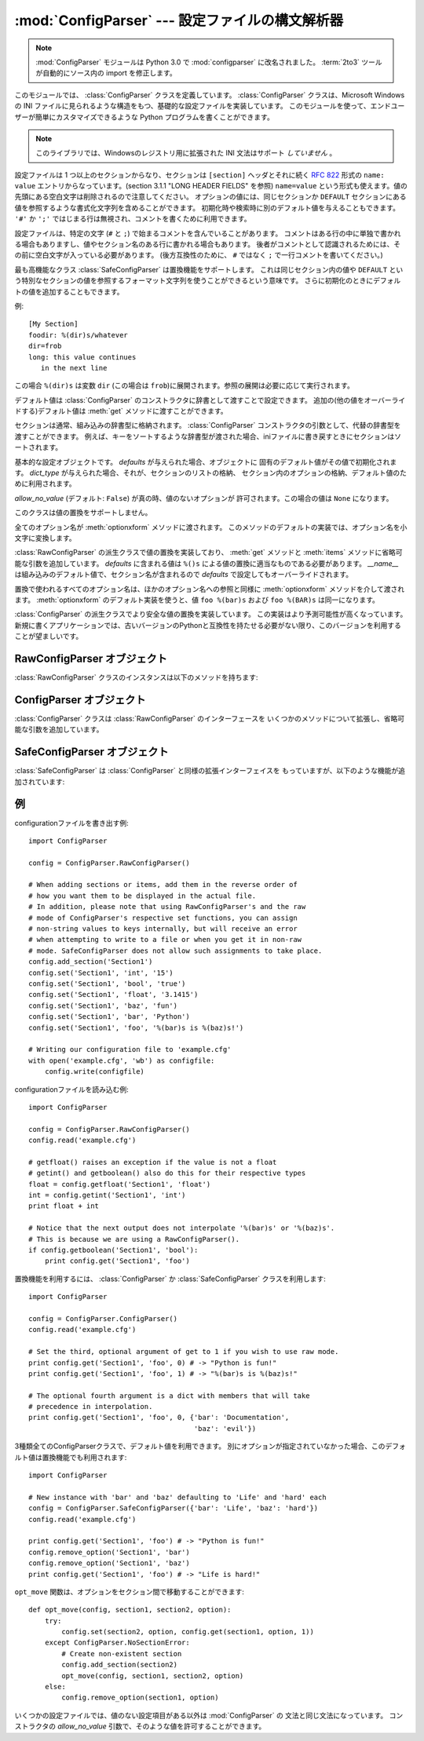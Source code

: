 :mod:`ConfigParser` --- 設定ファイルの構文解析器
================================================

.. module:: ConfigParser
   :synopsis: Configuration file parser.
.. moduleauthor:: Ken Manheimer <klm@zope.com>
.. moduleauthor:: Barry Warsaw <bwarsaw@python.org>
.. moduleauthor:: Eric S. Raymond <esr@thyrsus.com>
.. sectionauthor:: Christopher G. Petrilli <petrilli@amber.org>

.. note::

   .. The :mod:`ConfigParser` module has been renamed to :mod:`configparser` in
      Python 3.0.  The :term:`2to3` tool will automatically adapt imports when
      converting your sources to 3.0.

   :mod:`ConfigParser` モジュールは Python 3.0 で :mod:`configparser` に改名されました。
   :term:`2to3` ツールが自動的にソース内の import を修正します。

.. index::
   pair: .ini; file
   pair: configuration; file
   single: ini file
   single: Windows ini file

このモジュールでは、 :class:`ConfigParser` クラスを定義しています。 :class:`ConfigParser`
クラスは、Microsoft Windows の INI ファイルに見られるような構造をもつ、基礎的な設定ファイルを実装しています。
このモジュールを使って、エンドユーザーが簡単にカスタマイズできるような Python プログラムを書くことができます。

.. note::

   このライブラリでは、Windowsのレジストリ用に拡張された INI 文法はサポート *していません* 。

.. seealso::

   モジュール :mod:`shlex`
      アプリケーション用の設定ファイルフォーマットとして使える、
      Unix シェルライクなミニ言語の作成を支援します。

   モジュール :mod:`json`
      json モジュールは、同じ目的に利用できる JavaScript の文法のサブセットを
      実装しています。


設定ファイルは 1 つ以上のセクションからなり、セクションは ``[section]`` ヘッダとそれに続く
:rfc:`822` 形式の ``name: value`` エントリからなっています。(section 3.1.1 "LONG HEADER FIELDS" を参照)
``name=value`` という形式も使えます。値の先頭にある空白文字は削除されるので注意してください。
オプションの値には、同じセクションか ``DEFAULT`` セクションにある値を参照するような書式化文字列を含めることができます。
初期化時や検索時に別のデフォルト値を与えることもできます。 ``'#'`` か ``';'`` ではじまる行は無視され、コメントを書くために利用できます。

設定ファイルは、特定の文字 (``#`` と ``;``) で始まるコメントを含んでいることがあります。
コメントはある行の中に単独で書かれる場合もありますし、値やセクション名のある行に書かれる場合もあります。
後者がコメントとして認識されるためには、その前に空白文字が入っている必要があります。
(後方互換性のために、 ``#`` ではなく ``;`` で一行コメントを書いてください。)

最も高機能なクラス :class:`SafeConfigParser` は置換機能をサポートします。
これは同じセクション内の値や ``DEFAULT`` という特別なセクションの値を参照するフォーマット文字列を使うことができるという意味です。
さらに初期化のときにデフォルトの値を追加することもできます。

例::

   [My Section]
   foodir: %(dir)s/whatever
   dir=frob
   long: this value continues
      in the next line

.. would resolve the ``%(dir)s`` to the value of ``dir`` (``frob`` in this case).
   All reference expansions are done on demand.

この場合 ``%(dir)s`` は変数 ``dir`` (この場合は ``frob``)に展開されます。参照の展開は必要に応じて実行されます。

.. Default values can be specified by passing them into the :class:`ConfigParser`
   constructor as a dictionary.  Additional defaults  may be passed into the
   :meth:`get` method which will override all others.

デフォルト値は :class:`ConfigParser` のコンストラクタに辞書として渡すことで設定できます。
追加の(他の値をオーバーライドする)デフォルト値は :meth:`get` メソッドに渡すことができます。

.. Sections are normally stored in a builtin dictionary. An alternative dictionary
   type can be passed to the :class:`ConfigParser` constructor. For example, if a
   dictionary type is passed that sorts its keys, the sections will be sorted on
   write-back, as will be the keys within each section.

セクションは通常、組み込みの辞書型に格納されます。
:class:`ConfigParser` コンストラクタの引数として、代替の辞書型を渡すことができます。
例えば、キーをソートするような辞書型が渡された場合、iniファイルに書き戻すときに\
セクションはソートされます。


.. class:: RawConfigParser([defaults[, dict_type[, allow_no_value]]])

   基本的な設定オブジェクトです。 *defaults* が与えられた場合、オブジェクトに
   固有のデフォルト値がその値で初期化されます。
   *dict_type* が与えられた場合、それが、セクションのリストの格納、
   セクション内のオプションの格納、デフォルト値のために利用されます。

   *allow_no_value* (デフォルト: ``False``) が真の時、値のないオプションが
   許可されます。この場合の値は ``None`` になります。

   このクラスは値の置換をサポートしません。

   全てのオプション名が :meth:`optionxform` メソッドに渡されます。
   このメソッドのデフォルトの実装では、オプション名を小文字に変換します。

   .. versionadded:: 2.3

   .. versionchanged:: 2.6
      *dict_type* が追加されました。

   .. versionchanged:: 2.7
      デフォルトの *dict_type* は :class:`collections.OrderedDict` です。
      *allow_no_value* が追加されました。


.. class:: ConfigParser([defaults[, dict_type[, allow_no_value]]])

   :class:`RawConfigParser` の派生クラスで値の置換を実装しており、
   :meth:`get` メソッドと :meth:`items` メソッドに省略可能な引数を追加しています。
   *defaults* に含まれる値は ``%()s`` による値の置換に適当なものである必要があります。
   *__name__* は組み込みのデフォルト値で、セクション名が含まれるので *defaults* で設定してもオーバーライドされます。

   置換で使われるすべてのオプション名は、ほかのオプション名への参照と同様に
   :meth:`optionxform` メソッドを介して渡されます。
   :meth:`optionxform` のデフォルト実装を使うと、値 ``foo %(bar)s`` および
   ``foo %(BAR)s`` は同一になります。

   .. versionadded:: 2.3

   .. versionchanged:: 2.6
      *dict_type* が追加されました。

   .. versionchanged:: 2.7
      デフォルトの *dict_type* は :class:`collections.OrderedDict` です。
      *allow_no_value* が追加されました。


.. class:: SafeConfigParser([defaults[, dict_type[, allow_no_value]]])

   :class:`ConfigParser` の派生クラスでより安全な値の置換を実装しています。
   この実装はより予測可能性が高くなっています。
   新規に書くアプリケーションでは、古いバージョンのPythonと互換性を持たせる必要がない限り、このバージョンを利用することが望ましいです。

   .. versionadded:: 2.3

   .. versionchanged:: 2.6
      *dict_type* が追加されました。

   .. versionchanged:: 2.7
      デフォルトの *dict_type* は :class:`collections.OrderedDict` です。
      *allow_no_value* が追加されました。


.. exception:: Error

   他の全ての configparser の例外の基底クラスです。


.. exception:: NoSectionError

   指定したセクションが見つからなかった時に起きる例外です。


.. exception:: DuplicateSectionError

   すでに存在するセクション名に対して :meth:`add_section` が呼び出された際に起きる例外です。

   .. % Exception raised if \method{add_section()} is called with the name of
   .. % a section that is already present.


.. exception:: NoOptionError

   指定したオプションが指定したセクションに存在しなかった時に起きる例外です。

   .. % Exception raised when a specified option is not found in the specified
   .. % section.


.. exception:: InterpolationError

   文字列の置換中に問題が起きた時に発生する例外の基底クラスです。

   .. % Exception raised when problems occur performing string interpolation.


.. exception:: InterpolationDepthError

   :exc:`InterpolationError` の派生クラスで、文字列の置換回数が
   :const:`MAX_INTERPOLATION_DEPTH` を越えたために完了しなかった場合に発生する例外です。

   .. % Exception raised when string interpolation cannot be completed because
   .. % the number of iterations exceeds \constant{MAX_INTERPOLATION_DEPTH}.


.. exception:: InterpolationMissingOptionError

   :exc:`InterpolationError` の派生クラスで、値が参照しているオプションが見つからない場合に発生する例外です。

   .. % Exception raised when an option referenced from a value does not exist.
   .. % Subclass of \exception{InterpolationError}.
   .. % \versionadded{2.3}


.. exception:: InterpolationSyntaxError

   :exc:`InterpolationError` の派生クラスで、指定された構文で値を置換することができなかった場合に発生する例外です。

   .. % Exception raised when the source text into which substitutions are
   .. % made does not conform to the required syntax.
   .. % Subclass of \exception{InterpolationError}.

   .. versionadded:: 2.3


.. exception:: MissingSectionHeaderError

   セクションヘッダを持たないファイルを構文解析しようとした時に起きる例外です。

   .. % Exception raised when attempting to parse a file which has no section
   .. % headers.


.. exception:: ParsingError

   ファイルの構文解析中にエラーが起きた場合に発生する例外です。

   .. % Exception raised when errors occur attempting to parse a file.


.. data:: MAX_INTERPOLATION_DEPTH

   *raw* が偽だった場合の :meth:`get` による再帰的な文字列置換の繰り返
   しの最大値です。 :class:`ConfigParser` クラスだけに関係します。

   .. % The maximum depth for recursive interpolation for \method{get()} when
   .. % the \var{raw} parameter is false.  This is relevant only for the
   .. % \class{ConfigParser} class.


.. seealso::

   Module :mod:`shlex`
      Unix のシェルに似た、アプリケーションの設定ファイル用フォーマットとして使えるもう一つの小型言語です。

      .. % Support for a creating \UNIX{} shell-like
      .. % minilanguages which can be used as an alternate format
      .. % for application configuration files.


.. _rawconfigparser-objects:

RawConfigParser オブジェクト
----------------------------

:class:`RawConfigParser` クラスのインスタンスは以下のメソッドを持ちます:

.. method:: RawConfigParser.defaults()

   インスタンス全体で使われるデフォルト値の辞書を返します。


.. method:: RawConfigParser.sections()

   利用可能なセクションのリストを返します。 ``DEFAULT`` はこのリストに含まれません。

   .. % Return a list of the sections available; \code{DEFAULT} is not
   .. % included in the list.


.. method:: RawConfigParser.add_section(section)

   *section* という名前のセクションをインスタンスに追加します。同名のセク
   ションが存在した場合、 :exc:`DuplicateSectionError` が発生します。
   ``DEFAULT`` (もしくは大文字小文字が違うもの)が渡された場合、
   :exc:`ValueError` が発生します。


.. method:: RawConfigParser.has_section(section)

   指定したセクションがコンフィグレーションファイルに存在するかを返します。 ``DEFAULT`` セクションは存在するとみなされません。

   .. % Indicates whether the named section is present in the
   .. % configuration. The \code{DEFAULT} section is not acknowledged.


.. method:: RawConfigParser.options(section)

   *section* で指定したセクションで利用できるオプションのリストを返します。

   .. % Returns a list of options available in the specified \var{section}.


.. method:: RawConfigParser.has_option(section, option)

   与えられたセクションが存在してかつオプションが与えられていれば :const:`True` を返し、そうでなければ :const:`False` を返します。

   .. % If the given section exists, and contains the given option,
   .. % return \constant{True}; otherwise return \constant{False}.

   .. versionadded:: 1.6


.. method:: RawConfigParser.read(filenames)

   ファイル名のリストを読んで解析をこころみ、うまく解析できたファイル名のリストを返します。
   もし *filenames* が文字列かユニコード文字列なら、1つのファイル名として
   扱われます。 *filenames* で指定されたファイルが開けない場合、そのファイルは無視されます。この挙動は設定ファイルが置かれる可能性のある場所(例えば、
   カレントディレクトリ、ホームディレクトリ、システム全体の設定を行うディレクトリ)を設定して、そこに存在する設定ファイルを読むことを想定して設計されています。
   設定ファイルが存在しなかった場合、 :class:`ConfigParser` のインスタンスは
   空のデータセットを持ちます。初期値の設定ファイルを先に読み込んでおく必要があるアプリケーションでは、 :meth:`readfp` を
   :meth:`read` の前に呼び出すことでそのような動作を実現できます:

   .. % Attempt to read and parse a list of filenames, returning a list of filenames
   .. % which were successfully parsed.  If \var{filenames} is a string or
   .. % Unicode string, it is treated as a single filename.
   .. % If a file named in \var{filenames} cannot be opened, that file will be
   .. % ignored.  This is designed so that you can specify a list of potential
   .. % configuration file locations (for example, the current directory, the
   .. % user's home directory, and some system-wide directory), and all
   .. % existing configuration files in the list will be read.  If none of the
   .. % named files exist, the \class{ConfigParser} instance will contain an
   .. % empty dataset.  An application which requires initial values to be
   .. % loaded from a file should load the required file or files using
   .. % \method{readfp()} before calling \method{read()} for any optional
   .. % files:

   ::

      import ConfigParser, os

      config = ConfigParser.ConfigParser()
      config.readfp(open('defaults.cfg'))
      config.read(['site.cfg', os.path.expanduser('~/.myapp.cfg')])

   .. versionchanged:: 2.4
      うまく解析できたファイル名のリストを返す.


.. method:: RawConfigParser.readfp(fp[, filename])

   *fp* で与えられるファイルかファイルのようなオブジェクトを読み込んで構文解析します(:meth:`readline` メソッドだけを使います)。もし
   *filename* が省略されて *fp* が :attr:`name` 属性を持っていれば
   *filename* の代わりに使われます。ファイル名の初期値は ``<???>`` です。

   .. % Read and parse configuration data from the file or file-like object in
   .. % \var{fp} (only the \method{readline()} method is used).  If
   .. % \var{filename} is omitted and \var{fp} has a \member{name} attribute,
   .. % that is used for \var{filename}; the default is \samp{<???>}.


.. method:: RawConfigParser.get(section, option)

   *section* の *option* 変数を取得します。

   .. % Get an \var{option} value for the named \var{section}.


.. method:: RawConfigParser.getint(section, option)

   *section* の *option* を整数として評価する関数です。

   .. % A convenience method which coerces the \var{option} in the specified
   .. % \var{section} to an integer.


.. method:: RawConfigParser.getfloat(section, option)

   *section* の *option* を浮動小数点数として評価する関数です。

   .. % A convenience method which coerces the \var{option} in the specified
   .. % \var{section} to a floating point number.


.. method:: RawConfigParser.getboolean(section, option)

   指定した *section* の *option* 値をブール値に型強制する便宜メソッドです。 *option* として受理できる値は、真 (True)
   としては ``"1"`` 、 ``"yes"`` 、 ``"true"`` 、 ``"on"`` 、偽 (False) としては ``"0"`` 、 ``"no"`` 、
   ``"false"`` 、 ``"off"`` です。これらの文字列値に対しては大文字小文字の区別をしません。その他の値の場合には
   :exc:`ValueError` を送出します。

   .. % A convenience method which coerces the \var{option} in the specified
   .. % \var{section} to a Boolean value.  Note that the accepted values
   .. % for the option are \code{"1"}, \code{"yes"}, \code{"true"}, and \code{"on"},
   .. % which cause this method to return \code{True}, and \code{"0"}, \code{"no"},
   .. % \code{"false"}, and \code{"off"}, which cause it to return \code{False}.  These
   .. % string values are checked in a case-insensitive manner.  Any other value will
   .. % cause it to raise \exception{ValueError}.


.. method:: RawConfigParser.items(section)

   与えられた *section* のそれぞれのオプションについて ``(name, value)`` ペアのリストを返します。

   .. % Return a list of \code{(\var{name}, \var{value})} pairs for each
   .. % option in the given \var{section}.


.. method:: RawConfigParser.set(section, option, value)

   与えられたセクションが存在していれば、オプションを指定された値に設定します。セクションが存在しなければ :exc:`NoSectionError`
   を発生させます。 :class:`RawConfigParser` (あるいは *raw* パラメータをセットした :class:`ConfigParser`)
   を文字列型でない値の *内部的な* 格納場所として使うことは可能ですが、すべての機能 (置換やファイルへの出力を含む) が
   サポートされるのは文字列を値として使った場合だけです。

   .. % If the given section exists, set the given option to the specified
   .. % value; otherwise raise \exception{NoSectionError}.  While it is
   .. % possible to use \class{RawConfigParser} (or \class{ConfigParser} with
   .. % \var{raw} parameters set to true) for \emph{internal} storage of
   .. % non-string values, full functionality (including interpolation and
   .. % output to files) can only be achieved using string values.

   .. versionadded:: 1.6


.. method:: RawConfigParser.write(fileobject)

   設定を文字列表現に変換してファイルオブジェクトに書き出します。この文字列表現は :meth:`read` で読み込むことができます。

   .. % Write a representation of the configuration to the specified file
   .. % object.  This representation can be parsed by a future \method{read()}
   .. % call.

   .. versionadded:: 1.6


.. method:: RawConfigParser.remove_option(section, option)

   指定された *section* から指定された *option* を削除します。セクションが存在しなければ、 :exc:`NoSectionError` を起こします。
   存在するオプションを削除した時は :const:`True` を、そうでない時は :const:`False` を返します。

   .. % Remove the specified \var{option} from the specified \var{section}.
   .. % If the section does not exist, raise \exception{NoSectionError}.
   .. % If the option existed to be removed, return \constant{True};
   .. % otherwise return \constant{False}.

   .. versionadded:: 1.6


.. method:: RawConfigParser.remove_section(section)

   指定された *section* を設定から削除します。もし指定されたセクションが存在すれば ``True`` 、そうでなければ ``False`` を返します。

   .. % Remove the specified \var{section} from the configuration.
   .. % If the section in fact existed, return \code{True}.
   .. % Otherwise return \code{False}.


.. method:: RawConfigParser.optionxform(option)

   入力ファイル中に見つかったオプション名か、クライアントコードから渡されたオプション名 *option* を、
   内部で利用する形式に変換します。デフォルトでは *option* を全て小文字に変換した名前が返されます。サブルクラスではこの関数をオーバー
   ライドすることでこの振舞いを替えることができます。

   .. note ConfigParser に :class: が付かないのは誤植?

   振舞いを替えるために ConfigParser を継承して新たにクラスを作る必要はありません、あるインスタンスのメソッドを文字列を引数に取る関数で置き換えることもできます。
   たとえば、このメソッドを :func:`str` に設定することで大小文字の差を区別するように
   変更することができます::

      cfgparser = ConfigParser()
      ...
      cfgparser.optionxform = str

   設定ファイルを読み込むときには、 :meth:`optionxform` が呼ばれる前にオプション名の前後の空白文字が取り除かれることに注意してください。


.. _configparser-objects:

ConfigParser オブジェクト
-------------------------

:class:`ConfigParser` クラスは :class:`RawConfigParser` のインターフェースを
いくつかのメソッドについて拡張し、省略可能な引数を追加しています。


.. method:: ConfigParser.get(section, option[, raw[, vars]])

   *section* の *option* 変数を取得します。このメソッドに渡される *vars* は辞書でなくてはいけません。
   (もし渡されているならば) *vars* 、 *section* 、 *defaults* の順に *option* が探されます。


   *raw* が真でない時には、全ての ``'%'`` 置換は展開されてから返されます。
   置換後の値はオプションと同じ順序で探されます

   .. % Get an \var{option} value for the named \var{section}.  All the
   .. % \character{\%} interpolations are expanded in the return values, based
   .. % on the defaults passed into the constructor, as well as the options
   .. % \var{vars} provided, unless the \var{raw} argument is true.


.. method:: ConfigParser.items(section[, raw[, vars]])

   指定した *section* 内の各オプションに対して、 ``(name, value)`` のペアからなるリストを返します。
   省略可能な引数は ``get()`` メソッドと同じ意味を持ちます。

   .. % Return a list of \code{(\var{name}, \var{value})} pairs for each
   .. % option in the given \var{section}. Optional arguments have the
   .. % same meaning as for the \method{get()} method.

   .. versionadded:: 2.3


.. _safeconfigparser-objects:

SafeConfigParser オブジェクト
-----------------------------

:class:`SafeConfigParser` は :class:`ConfigParser` と同様の拡張インターフェイスを
もっていますが、以下のような機能が追加されています:

.. % The \class{SafeConfigParser} class implements the same extended
.. % interface as \class{ConfigParser}, with the following addition:


.. method:: SafeConfigParser.set(section, option, value)

   もし与えられたセクションが存在している場合は、指定された値を与えられたオプションに設定します。そうでない場合は :exc:`NoSectionError` を
   発生させます。  *value* は文字列  (:class:`str` または :class:`unicode`) でなければならず、そうでない場合には
   :exc:`TypeError` が発生します。

   .. % If the given section exists, set the given option to the specified
   .. % value; otherwise raise \exception{NoSectionError}.  \var{value} must
   .. % be a string (\class{str} or \class{unicode}); if not,
   .. % \exception{TypeError} is raised.

   .. versionadded:: 2.4


.. Examples

例
--------

.. An example of writing to a configuration file::

configurationファイルを書き出す例::

   import ConfigParser

   config = ConfigParser.RawConfigParser()

   # When adding sections or items, add them in the reverse order of
   # how you want them to be displayed in the actual file.
   # In addition, please note that using RawConfigParser's and the raw
   # mode of ConfigParser's respective set functions, you can assign
   # non-string values to keys internally, but will receive an error
   # when attempting to write to a file or when you get it in non-raw
   # mode. SafeConfigParser does not allow such assignments to take place.
   config.add_section('Section1')
   config.set('Section1', 'int', '15')
   config.set('Section1', 'bool', 'true')
   config.set('Section1', 'float', '3.1415')
   config.set('Section1', 'baz', 'fun')
   config.set('Section1', 'bar', 'Python')
   config.set('Section1', 'foo', '%(bar)s is %(baz)s!')

   # Writing our configuration file to 'example.cfg'
   with open('example.cfg', 'wb') as configfile:
       config.write(configfile)

.. An example of reading the configuration file again::

configurationファイルを読み込む例::

   import ConfigParser

   config = ConfigParser.RawConfigParser()
   config.read('example.cfg')

   # getfloat() raises an exception if the value is not a float
   # getint() and getboolean() also do this for their respective types
   float = config.getfloat('Section1', 'float')
   int = config.getint('Section1', 'int')
   print float + int

   # Notice that the next output does not interpolate '%(bar)s' or '%(baz)s'.
   # This is because we are using a RawConfigParser().
   if config.getboolean('Section1', 'bool'):
       print config.get('Section1', 'foo')

.. To get interpolation, you will need to use a :class:`ConfigParser` or
   :class:`SafeConfigParser`::

置換機能を利用するには、 :class:`ConfigParser` か :class:`SafeConfigParser`
クラスを利用します::

   import ConfigParser

   config = ConfigParser.ConfigParser()
   config.read('example.cfg')

   # Set the third, optional argument of get to 1 if you wish to use raw mode.
   print config.get('Section1', 'foo', 0) # -> "Python is fun!"
   print config.get('Section1', 'foo', 1) # -> "%(bar)s is %(baz)s!"

   # The optional fourth argument is a dict with members that will take
   # precedence in interpolation.
   print config.get('Section1', 'foo', 0, {'bar': 'Documentation',
                                           'baz': 'evil'})

.. Defaults are available in all three types of ConfigParsers. They are used in
   interpolation if an option used is not defined elsewhere. ::

3種類全てのConfigParserクラスで、デフォルト値を利用できます。
別にオプションが指定されていなかった場合、このデフォルト値は置換機能でも利用されます::

   import ConfigParser

   # New instance with 'bar' and 'baz' defaulting to 'Life' and 'hard' each
   config = ConfigParser.SafeConfigParser({'bar': 'Life', 'baz': 'hard'})
   config.read('example.cfg')

   print config.get('Section1', 'foo') # -> "Python is fun!"
   config.remove_option('Section1', 'bar')
   config.remove_option('Section1', 'baz')
   print config.get('Section1', 'foo') # -> "Life is hard!"

.. The function ``opt_move`` below can be used to move options between sections::

``opt_move`` 関数は、オプションをセクション間で移動することができます::

   def opt_move(config, section1, section2, option):
       try:
           config.set(section2, option, config.get(section1, option, 1))
       except ConfigParser.NoSectionError:
           # Create non-existent section
           config.add_section(section2)
           opt_move(config, section1, section2, option)
       else:
           config.remove_option(section1, option)

いくつかの設定ファイルでは、値のない設定項目がある以外は :mod:`ConfigParser` の
文法と同じ文法になっています。
コンストラクタの *allow_no_value* 引数で、そのような値を許可することができます。

.. doctest::

   >>> import ConfigParser
   >>> import io

   >>> sample_config = """
   ... [mysqld]
   ... user = mysql
   ... pid-file = /var/run/mysqld/mysqld.pid
   ... skip-external-locking
   ... old_passwords = 1
   ... skip-bdb
   ... skip-innodb
   ... """
   >>> config = ConfigParser.RawConfigParser(allow_no_value=True)
   >>> config.readfp(io.BytesIO(sample_config))

   >>> # Settings with values are treated as before:
   >>> config.get("mysqld", "user")
   'mysql'

   >>> # Settings without values provide None:
   >>> config.get("mysqld", "skip-bdb")

   >>> # Settings which aren't specified still raise an error:
   >>> config.get("mysqld", "does-not-exist")
   Traceback (most recent call last):
     ...
   ConfigParser.NoOptionError: No option 'does-not-exist' in section: 'mysqld'
